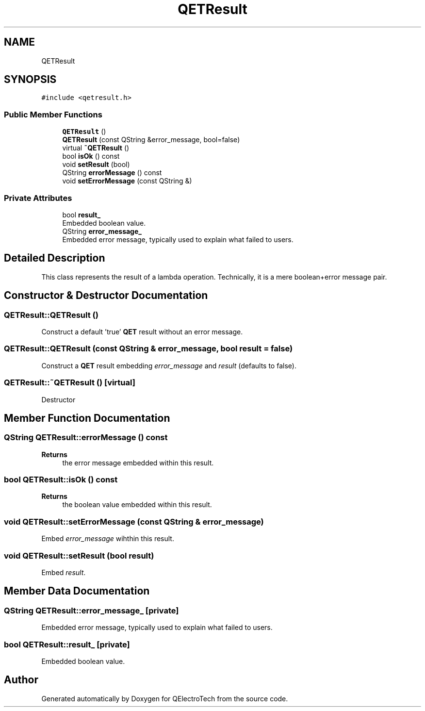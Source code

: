 .TH "QETResult" 3 "Thu Aug 27 2020" "Version 0.8-dev" "QElectroTech" \" -*- nroff -*-
.ad l
.nh
.SH NAME
QETResult
.SH SYNOPSIS
.br
.PP
.PP
\fC#include <qetresult\&.h>\fP
.SS "Public Member Functions"

.in +1c
.ti -1c
.RI "\fBQETResult\fP ()"
.br
.ti -1c
.RI "\fBQETResult\fP (const QString &error_message, bool=false)"
.br
.ti -1c
.RI "virtual \fB~QETResult\fP ()"
.br
.ti -1c
.RI "bool \fBisOk\fP () const"
.br
.ti -1c
.RI "void \fBsetResult\fP (bool)"
.br
.ti -1c
.RI "QString \fBerrorMessage\fP () const"
.br
.ti -1c
.RI "void \fBsetErrorMessage\fP (const QString &)"
.br
.in -1c
.SS "Private Attributes"

.in +1c
.ti -1c
.RI "bool \fBresult_\fP"
.br
.RI "Embedded boolean value\&. "
.ti -1c
.RI "QString \fBerror_message_\fP"
.br
.RI "Embedded error message, typically used to explain what failed to users\&. "
.in -1c
.SH "Detailed Description"
.PP 
This class represents the result of a lambda operation\&. Technically, it is a mere boolean+error message pair\&. 
.SH "Constructor & Destructor Documentation"
.PP 
.SS "QETResult::QETResult ()"
Construct a default 'true' \fBQET\fP result without an error message\&. 
.SS "QETResult::QETResult (const QString & error_message, bool result = \fCfalse\fP)"
Construct a \fBQET\fP result embedding \fIerror_message\fP and \fIresult\fP (defaults to false)\&. 
.SS "QETResult::~QETResult ()\fC [virtual]\fP"
Destructor 
.SH "Member Function Documentation"
.PP 
.SS "QString QETResult::errorMessage () const"

.PP
\fBReturns\fP
.RS 4
the error message embedded within this result\&. 
.RE
.PP

.SS "bool QETResult::isOk () const"

.PP
\fBReturns\fP
.RS 4
the boolean value embedded within this result\&. 
.RE
.PP

.SS "void QETResult::setErrorMessage (const QString & error_message)"
Embed \fIerror_message\fP wihthin this result\&. 
.SS "void QETResult::setResult (bool result)"
Embed \fIresult\fP\&. 
.SH "Member Data Documentation"
.PP 
.SS "QString QETResult::error_message_\fC [private]\fP"

.PP
Embedded error message, typically used to explain what failed to users\&. 
.SS "bool QETResult::result_\fC [private]\fP"

.PP
Embedded boolean value\&. 

.SH "Author"
.PP 
Generated automatically by Doxygen for QElectroTech from the source code\&.
